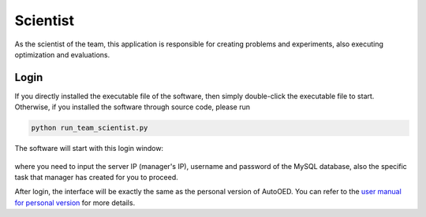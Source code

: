 ---------
Scientist
---------

As the scientist of the team, this application is responsible for creating problems and experiments, 
also executing optimization and evaluations.


Login
-----

If you directly installed the executable file of the software, then simply double-click the executable file to start.
Otherwise, if you installed the software through source code, please run 

.. code-block::

   python run_team_scientist.py

The software will start with this login window:

.. figure:: ../../_static/manual-team/scientist/login.png
   :width: 400 px

where you need to input the server IP (manager's IP), username and password of the MySQL database, 
also the specific task that manager has created for you to proceed.

After login, the interface will be exactly the same as the personal version of AutoOED.
You can refer to the `user manual for personal version <../manual-personal/overview.html>`_ for more details.
